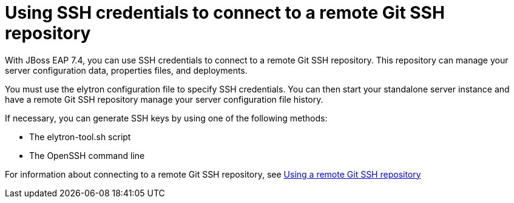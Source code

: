# Using SSH credentials to connect to a remote Git SSH repository

With JBoss EAP 7.4, you can use SSH credentials to connect to a remote Git SSH repository. This repository can manage your server configuration data, properties files, and deployments.

You must use the elytron configuration file to specify SSH credentials. You can then start your standalone server instance and have a remote Git SSH repository manage your server configuration file history.

If necessary, you can generate SSH keys by using one of the following methods:

* The elytron-tool.sh script
* The OpenSSH command line

For information about connecting to a remote Git SSH repository, see https://access.redhat.com/documentation/en-us/red_hat_jboss_enterprise_application_platform/7.4.Beta/html-single/configuration_guide/#using-remote-git-ssh-repository_default[Using a remote Git SSH repository^]
